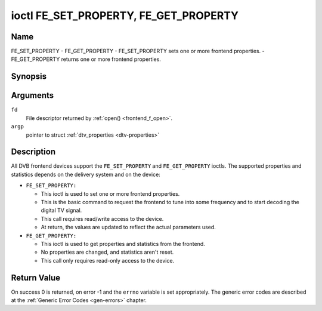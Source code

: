 .. -*- coding: utf-8; mode: rst -*-

.. _FE_GET_PROPERTY:

**************************************
ioctl FE_SET_PROPERTY, FE_GET_PROPERTY
**************************************

Name
====

FE_SET_PROPERTY - FE_GET_PROPERTY - FE_SET_PROPERTY sets one or more frontend properties. - FE_GET_PROPERTY returns one or more frontend properties.


Synopsis
========

.. c:function:: int ioctl( int fd, FE_GET_PROPERTY, struct dtv_properties *argp )
    :name: FE_GET_PROPERTY

.. c:function:: int ioctl( int fd, FE_SET_PROPERTY, struct dtv_properties *argp )
    :name: FE_SET_PROPERTY


Arguments
=========

``fd``
    File descriptor returned by :ref:`open() <frontend_f_open>`.

``argp``
    pointer to struct :ref:`dtv_properties <dtv-properties>`


Description
===========

All DVB frontend devices support the ``FE_SET_PROPERTY`` and
``FE_GET_PROPERTY`` ioctls. The supported properties and statistics
depends on the delivery system and on the device:

-  ``FE_SET_PROPERTY:``

   -  This ioctl is used to set one or more frontend properties.

   -  This is the basic command to request the frontend to tune into
      some frequency and to start decoding the digital TV signal.

   -  This call requires read/write access to the device.

   -  At return, the values are updated to reflect the actual parameters
      used.

-  ``FE_GET_PROPERTY:``

   -  This ioctl is used to get properties and statistics from the
      frontend.

   -  No properties are changed, and statistics aren't reset.

   -  This call only requires read-only access to the device.


Return Value
============

On success 0 is returned, on error -1 and the ``errno`` variable is set
appropriately. The generic error codes are described at the
:ref:`Generic Error Codes <gen-errors>` chapter.
